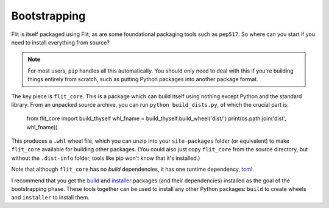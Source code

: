 Bootstrapping
=============

Flit is itself packaged using Flit, as are some foundational packaging tools
such as ``pep517``. So where can you start if you need to install everything
from source?

.. note::

   For most users, ``pip`` handles all this automatically. You should only need
   to deal with this if you're building things entirely from scratch, such as
   putting Python packages into another package format.

The key piece is ``flit_core``. This is a package which can build itself using
nothing except Python and the standard library. From an unpacked source archive,
you can run ``python build_dists.py``, of which the crucial part is:

    from flit_core import build_thyself
    whl_fname = build_thyself.build_wheel('dist/')
    print(os.path.join('dist', whl_fname))

This produces a ``.whl`` wheel file, which you can unzip into your
``site-packages`` folder (or equivalent) to make ``flit_core`` available for
building other packages. (You could also just copy ``flit_core`` from the
source directory, but without the ``.dist-info`` folder, tools like pip won't
know that it's installed.)

Note that although ``flit_core`` has no *build* dependencies, it has one runtime
dependency, `toml <https://pypi.org/project/toml/>`_.

I recommend that you get the `build <https://pypi.org/project/build/>`_ and
`installer <https://pypi.org/project/installer/>`_ packages (and their
dependencies) installed as the goal of the bootstrapping phase. These tools
together can be used to install any other Python packages: ``build`` to create
wheels and ``installer`` to install them.
